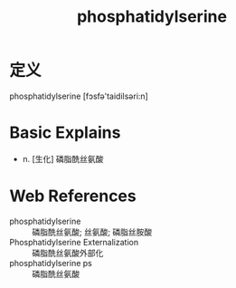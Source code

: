 #+title: phosphatidylserine
#+roam_tags:英语单词

* 定义
  
phosphatidylserine [fɔsfə'taidilsəri:n]

* Basic Explains
- n. [生化] 磷脂酰丝氨酸

* Web References
- phosphatidylserine :: 磷脂酰丝氨酸; 丝氨酸; 磷脂丝胺酸
- Phosphatidylserine Externalization :: 磷脂酰丝氨酸外部化
- phosphatidylserine ps :: 磷脂酰丝氨酸
